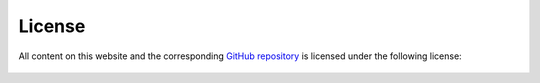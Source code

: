 License
=======

All content on this website and the corresponding
`GitHub repository <https://github.com/data-apis/array-api>`__ is licensed
under the following license:

    .. include:: ../../LICENSE
       :parser: myst_parser.sphinx_
